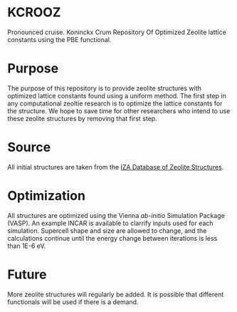 * KCROOZ
Pronounced cruise. Koninckx Crum Repository Of Optimized Zeolite lattice constants using the PBE functional. 

* Purpose
The purpose of this repository is to provide zeolite structures with optimized lattice constants found using a uniform method. The first step in any computational zeoltie research is to optimize the lattice constants for the structure. We hope to save time for other researchers who intend to use these zeolite structures by removing that first step. 

* Source
All initial structures are taken from the [[http://www.iza-structure.org/databases/][IZA Database of Zeolite Structures]]. 

* Optimization
All structures are optimized using the Vienna /ab-initio/ Simulation Package (VASP). An example INCAR is available to clarrify inputs used for each simulation. Supercell shape and size are allowed to change, and the calculations continue until the energy change between iterations is less than 1E-6 eV. 

* Future 
More zeolite structures will regularly be added. It is possible that different functionals will be used if there is a demand. 
